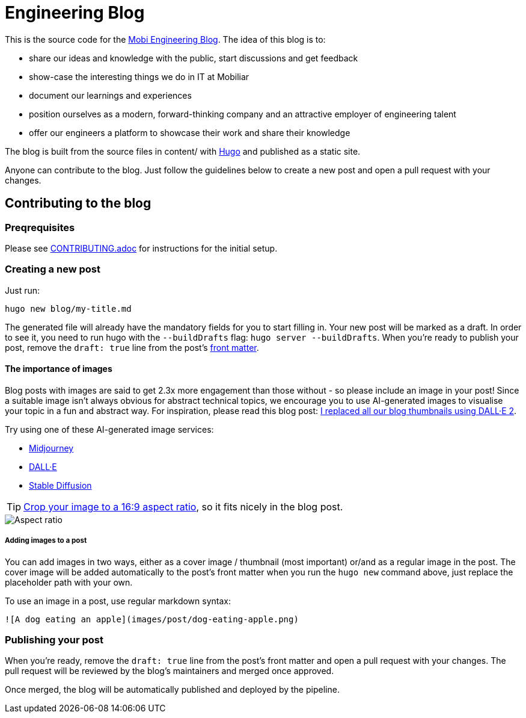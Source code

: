 # Engineering Blog

This is the source code for the https://engineering.mobiliar.ch/[Mobi Engineering Blog]. The idea of this blog is to:

* share our ideas and knowledge with the public, start discussions and get feedback
* show-case the interesting things we do in IT at Mobiliar
* document our learnings and experiences
* position ourselves as a modern, forward-thinking company and an attractive employer of engineering talent
* offer our engineers a platform to showcase their work and share their knowledge

The blog is built from the source files in content/ with https://gohugo.io/[Hugo] and published as a static site.

Anyone can contribute to the blog. Just follow the guidelines below to create a new post and open a pull request with your changes.

## Contributing to the blog

### Preqrequisites

Please see xref:CONTRIBUTING.adoc[CONTRIBUTING.adoc] for instructions for the initial setup.

### Creating a new post

[,bash]
Just run:

[,bash]
----
hugo new blog/my-title.md
----

The generated file will already have the mandatory fields for you to start filling in. Your new post will be marked as a draft. In order to see it, you need to run hugo with the `--buildDrafts` flag: `hugo server --buildDrafts`.
When you're ready to publish your post, remove the `draft: true` line from the post's https://gohugo.io/content-management/front-matter/[front matter].

#### The importance of images

Blog posts with images are said to get 2.3x more engagement than those without - so please include an image in your post! Since a suitable image isn't always obvious for abstract technical topics, we encourage you to use AI-generated images to visualise your topic in a fun and abstract way. For inspiration, please read this blog post: https://deephaven.io/blog/2022/08/08/AI-generated-blog-thumbnails/[I replaced all our blog thumbnails using DALL·E 2].

Try using one of these AI-generated image services:

* https://www.midjourney.com/[Midjourney]
* https://labs.openai.com/[DALL·E]
* https://stablediffusionweb.com/[Stable Diffusion]

TIP: https://www.windowscentral.com/how-crop-image-windows-10[Crop your image to a 16:9 aspect ratio], so it fits nicely in the blog post.

image::./docs/images/aspect-ratio.jpg["Aspect ratio"]

##### Adding images to a post

You can add images in two ways, either as a cover image / thumbnail (most important) or/and as a regular image in the post. The cover image will be added automatically to the post's front matter when you run the `hugo new` command above, just replace the placeholder path with your own.

To use an image in a post, use regular markdown syntax:

[,markdown]
----
![A dog eating an apple](images/post/dog-eating-apple.png)
----

### Publishing your post

When you're ready, remove the `draft: true` line from the post's front matter and open a pull request with your changes. The pull request will be reviewed by the blog's maintainers and merged once approved.

Once merged, the blog will be automatically published and deployed by the pipeline.
